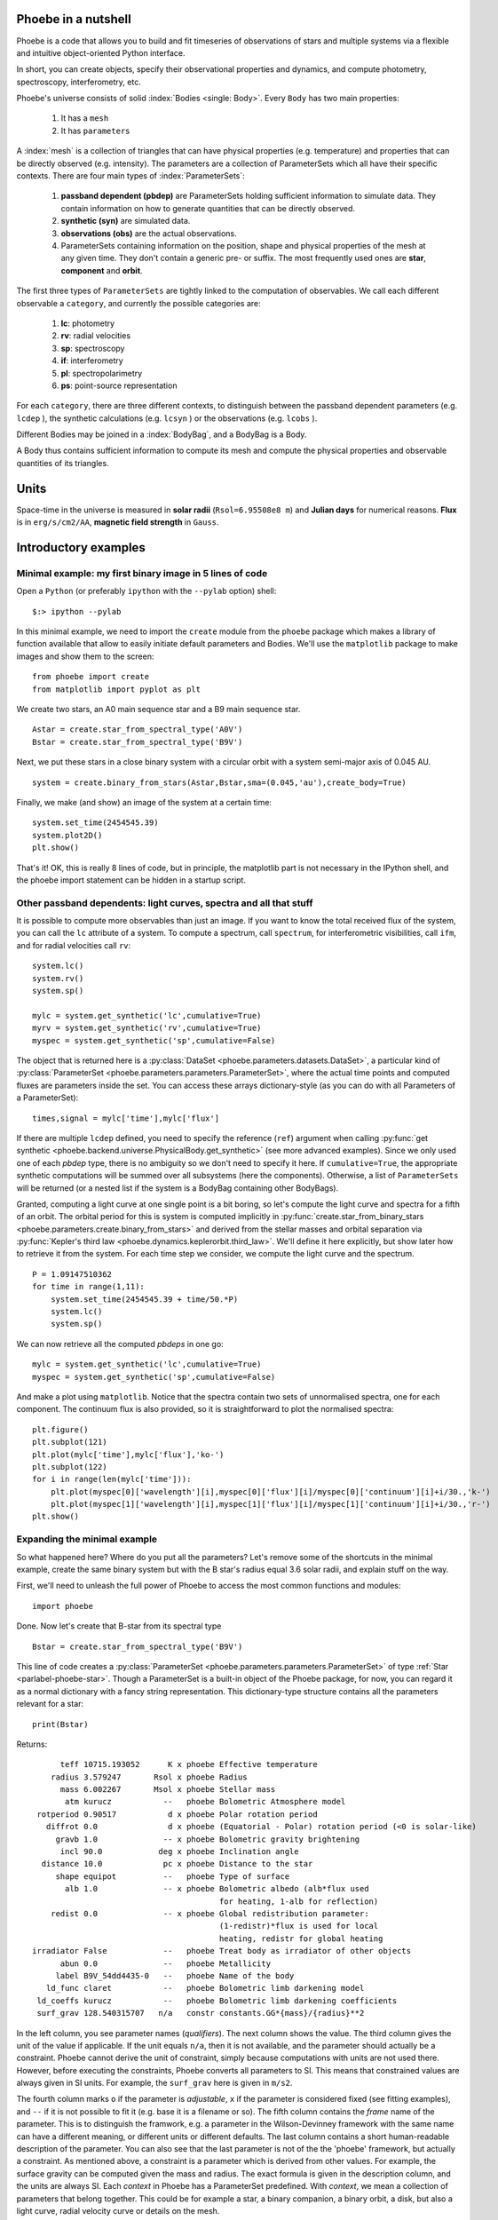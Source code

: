 Phoebe in a nutshell
=====================

Phoebe is a code that allows you to build and fit timeseries
of observations of stars and multiple systems via a flexible and intuitive
object-oriented Python interface.

In short, you can create objects, specify their observational properties and
dynamics, and compute photometry, spectroscopy, interferometry, etc.

Phoebe's universe consists of solid :index:`Bodies <single: Body>`. Every ``Body``
has two main properties:

    1. It has a ``mesh``
    2. It has ``parameters``

A :index:`mesh` is a collection of triangles that can have physical properties (e.g.
temperature) and properties that can be directly observed (e.g. intensity).
The parameters are a collection of ParameterSets which all have their specific
contexts. There are four main types of :index:`ParameterSets`:
    
    1. **passband dependent  (pbdep)** are ParameterSets holding sufficient
       information to simulate data. They contain information on how to
       generate quantities that can be directly observed. 
       
    2. **synthetic (syn)** are simulated data.
    
    3. **observations (obs)** are the actual observations.
    
    4. ParameterSets containing information on the position, shape and
       physical properties of the mesh at any given time. They don't contain
       a generic pre- or suffix. The most frequently used ones are **star**,
       **component** and **orbit**.
    
The first three types of ``ParameterSets`` are tightly linked to the computation
of observables. We call each different observable a ``category``, and currently
the possible categories are:
    
    1. **lc**: photometry
    2. **rv**: radial velocities
    3. **sp**: spectroscopy
    4. **if**: interferometry
    5. **pl**: spectropolarimetry
    6. **ps**: point-source representation
    
For each ``category``, there are three different contexts, to distinguish between
the passband dependent parameters (e.g. ``lcdep`` ), the synthetic calculations
(e.g. ``lcsyn`` ) or the observations (e.g. ``lcobs`` ).

Different Bodies may be joined in a :index:`BodyBag`, and a BodyBag is a Body.

A Body thus contains sufficient information to compute its mesh and compute
the physical properties and observable quantities of its triangles.

Units
=====

Space-time in the universe is measured in **solar radii**
(``Rsol=6.95508e8 m``) and **Julian days** for numerical reasons.
**Flux** is in ``erg/s/cm2/AA``, **magnetic field strength** in ``Gauss``.

Introductory examples
=====================

Minimal example: my first binary image in 5 lines of code
---------------------------------------------------------

Open a ``Python`` (or preferably ``ipython`` with the ``--pylab`` option) shell::

    $:> ipython --pylab
    
In this minimal example, we need to import the ``create`` module from the
``phoebe`` package which makes a library of function available that allow to
easily initiate default parameters and Bodies. We'll use the
``matplotlib`` package to make images and show them to the screen:

::

    from phoebe import create
    from matplotlib import pyplot as plt
    

We create two stars, an A0 main sequence star and a B9 main sequence star.

::

    Astar = create.star_from_spectral_type('A0V')
    Bstar = create.star_from_spectral_type('B9V')
    

Next, we put these stars in a close binary system with a circular orbit with
a system semi-major axis of 0.045 AU.

::

    system = create.binary_from_stars(Astar,Bstar,sma=(0.045,'au'),create_body=True)

Finally, we make (and show) an image of the system at a certain time:

::

    system.set_time(2454545.39)
    system.plot2D()
    plt.show()
    

.. image:: images_tut/my_first_binary.png
   :scale: 75 %
   :align: center

That's it! OK, this is really 8 lines of code, but in principle, the matplotlib
part is not necessary in the IPython shell, and the phoebe import statement
can be hidden in a startup script.

Other passband dependents: light curves, spectra and all that stuff
-------------------------------------------------------------------------

It is possible to compute more observables than just an image. If you want
to know the total received flux of the system, you can call the ``lc``
attribute of a system. To compute a spectrum, call ``spectrum``, for
interferometric visibilities, call ``ifm``, and for radial velocities call
``rv``:

::

    system.lc()
    system.rv()
    system.sp()
    
    mylc = system.get_synthetic('lc',cumulative=True)
    myrv = system.get_synthetic('rv',cumulative=True)
    myspec = system.get_synthetic('sp',cumulative=False)
    

The object that is returned here is a 
:py:class:`DataSet <phoebe.parameters.datasets.DataSet>`,
a particular kind of
:py:class:`ParameterSet <phoebe.parameters.parameters.ParameterSet>`, where
the actual time points and computed fluxes are parameters inside the set. You
can access these arrays dictionary-style (as you can do with all Parameters of a
ParameterSet):

::

    times,signal = mylc['time'],mylc['flux']
    

If there are multiple ``lcdep`` defined, you need to specify the reference (``ref``)
argument when calling :py:func:`get synthetic <phoebe.backend.universe.PhysicalBody.get_synthetic>` (see more advanced examples). Since we
only used one of each *pbdep* type, there is no ambiguity so we don't need
to specify it here. If ``cumulative=True``, the appropriate synthetic
computations will be summed over all subsystems (here the components).
Otherwise, a list of ``ParameterSets`` will be returned (or a nested list if
the system is a BodyBag containing other BodyBags).

Granted, computing a light curve at one single point is a bit boring, so
let's compute the light curve and spectra for a fifth of an orbit. The
orbital period for this is system is computed implicitly in :py:func:`create.star_from_binary_stars <phoebe.parameters.create.binary_from_stars>`
and derived from the stellar masses and orbital separation via
:py:func:`Kepler's third law <phoebe.dynamics.keplerorbit.third_law>`. We'll define it here explicitly, but show later how to retrieve it
from the system. For each time step we consider, we compute the light curve
and the spectrum.

::

    P = 1.09147510362
    for time in range(1,11):
        system.set_time(2454545.39 + time/50.*P)
        system.lc()
        system.sp()
        

We can now retrieve all the computed *pbdeps* in one go:

::

    mylc = system.get_synthetic('lc',cumulative=True)
    myspec = system.get_synthetic('sp',cumulative=False)

And make a plot using ``matplotlib``. Notice that the spectra contain two
sets of unnormalised spectra, one for each component. The continuum flux is
also provided, so it is straightforward to plot the normalised spectra:

::

    plt.figure()
    plt.subplot(121)
    plt.plot(mylc['time'],mylc['flux'],'ko-')
    plt.subplot(122)
    for i in range(len(mylc['time'])):
        plt.plot(myspec[0]['wavelength'][i],myspec[0]['flux'][i]/myspec[0]['continuum'][i]+i/30.,'k-')
        plt.plot(myspec[1]['wavelength'][i],myspec[1]['flux'][i]/myspec[1]['continuum'][i]+i/30.,'r-')
    plt.show()
    

.. image:: images_tut/my_first_observables.png
   :scale: 75 %
   :align: center

Expanding the minimal example
-----------------------------

So what happened here? Where do you put all the parameters? Let's remove some
of the shortcuts in the minimal example, create the same binary system
but with the B star's radius equal 3.6 solar radii, and explain stuff on the
way.

First, we'll need to unleash the full power of Phoebe to access the most
common functions and modules::
    
    import phoebe
    
Done. Now let's create that B-star from its spectral type


::

    Bstar = create.star_from_spectral_type('B9V')
    

This line of code creates a :py:class:`ParameterSet <phoebe.parameters.parameters.ParameterSet>` of type :ref:`Star <parlabel-phoebe-star>`.
Though a ParameterSet is a built-in object of the Phoebe package, for now, you can
regard it as a normal dictionary with a fancy string representation. This
dictionary-type structure contains all the parameters relevant for a star:

::

    print(Bstar)
    


Returns::

          teff 10715.193052      K x phoebe Effective temperature
        radius 3.579247       Rsol x phoebe Radius
          mass 6.002267       Msol x phoebe Stellar mass
           atm kurucz           --   phoebe Bolometric Atmosphere model
     rotperiod 0.90517           d x phoebe Polar rotation period
       diffrot 0.0               d x phoebe (Equatorial - Polar) rotation period (<0 is solar-like)
         gravb 1.0              -- x phoebe Bolometric gravity brightening
          incl 90.0            deg x phoebe Inclination angle
      distance 10.0             pc x phoebe Distance to the star
         shape equipot          --   phoebe Type of surface
           alb 1.0              -- x phoebe Bolometric albedo (alb*flux used
                                            for heating, 1-alb for reflection)
        redist 0.0              -- x phoebe Global redistribution parameter:
                                            (1-redistr)*flux is used for local
                                            heating, redistr for global heating
    irradiator False            --   phoebe Treat body as irradiator of other objects
          abun 0.0              --   phoebe Metallicity
         label B9V_54dd4435-0   --   phoebe Name of the body
       ld_func claret           --   phoebe Bolometric limb darkening model
     ld_coeffs kurucz           --   phoebe Bolometric limb darkening coefficients
     surf_grav 128.540315707   n/a   constr constants.GG*{mass}/{radius}**2

In the left column,
you see parameter names (*qualifiers*). The next column shows the value. The
third column gives the unit of the value if applicable. If the unit equals ``n/a``,
then it is not available, and the parameter should actually be a constraint.
Phoebe cannot derive the unit of constraint, simply because computations with
units are not used there. However, before executing the constraints, Phoebe
converts all parameters to SI. This means that constrained values are always
given in SI units. For example, the ``surf_grav`` here is given in ``m/s2``.

The fourth column marks
``o`` if the parameter is *adjustable*, ``x`` if the parameter is considered
fixed (see fitting examples), and ``--`` if it is not possible to fit it (e.g.
base it is a filename or so). The fifth
column contains the *frame* name of
the parameter. This is to distinguish the framwork, e.g. a parameter in
the Wilson-Devinney framework with the same name can have a different meaning,
or different units or different defaults. The last column contains a short
human-readable description of the parameter. You can also see that the last
parameter is not of the the 'phoebe' framework, but actually a constraint. As
mentioned above, a constraint is a parameter which is derived from other values. For example, the
surface gravity can be computed given the mass and radius. The exact formula
is given in the description column, and the units are always SI. Each
*context* in Phoebe has a ParameterSet predefined. With *context*, we mean a
collection of parameters that belong together. This could be for example a
star, a binary companion, a binary orbit, a disk, but also a light curve,
radial velocity curve or details on the mesh.

Back to the example: to change the radius to be 3.6 you can do one of

::

    Bstar['radius'] = 3.6
    Bstar['radius'] = 3.6,'Rsol'
    Bstar['radius'] = 2503828.8,'km'
    


Next we want to create a binary. You can already guess that for a binary, we
need a parameterSet describing the orbit and two to describe the parameters
of the components. The :py:func:`create.star_from_binary_stars <phoebe.parameters.create.binary_from_stars>` uses the input from the
stellar parameters to convert them to binary parameters, given the extra
information on eccentricity and separation. The mass ratio can be readily
derived from the stars, and the radii can be translated to potential values.
If you want to do this stuff manually, you can create empty (default)
ParameterSets, and fill in all the values yourself.


::

    comp1,comp2,orbit = create.binary_from_stars(Bstar,Astar,sma=(0.045,'au'))
    


Notice that the calling signature is a little different from the minimal example.
The reason is that we don't take the shortcut of creating a :py:class:`Body <phoebe.backend.universe.Body>`
right away. Bodies are defined in the :py:mod:`universe <phoebe.backend.universe>`,
and they represent... well, bodies in the universe. A Body can be a star, a
disk, a Ferrari, a UFO... basically anything that is solid. A Body naturally
contains parameterSets with its properties (i.e. everything it needs to 
know on how it looks and where it is located at any given time), but it also
contains methods to compute the mesh, specific intensities, velocities etc.

The Body we need to create in the case of a binary system, is the
:py:class:`BinaryRocheStar <phoebe.backend.universe.BinaryRocheStar>`. It needs a
ParameterSet describing the star itself (temperature, potential values etc...),
it also needs the orbital parameters so that it knows where it is located at
any given time, it needs parameters describing the mesh (i.e. how dense it
needs to be sampled and with what method it needs to sample), but it also
needs details on the parameters that are passband dependent. The latter are
called *pbdeps*.

To summarize: we already have the component and orbital information, thus
all is left is to define the mesh and light curve parameters.

::

    mesh = phoebe.ParameterSet(context='mesh:marching')
    lcdep = phoebe.ParameterSet(context='lcdep')
        

We leave everything to its default parameters and get to those later. Now
we can finally create the body for the Bstar:


::

    Bstar = phoebe.BinaryRocheStar(comp1,orbit=orbit,mesh=mesh,pbdep=[lcdep])
    

The calling signature is different for each type of predefined Body, but it
usually first needs parameters related to the Body itself, then parameters
related to the time evolution of the Body, and finally parameters that are
relevant for the computation of the mesh. The *pbdeps* all go together
in a list to ``pbdep``. The Body will sort them out itself, so the order and
type of *pbdep* can safely be mixed. We can do something similar for the
A-star, and reuse the ``lcdep`` parameterSet. We will use the same orbit and 
mesh set.

::

    Astar = phoebe.BinaryRocheStar(comp2,orbit,mesh,pbdep=[lcdep])
    

Now we need to put these two star in a binary system. Technically, this is
not necessary: each of two components have enough information to know when
to be where. You could set the times of the two components separately (but
to the same time point) and then go on to compute the ``lc`` for each of the
two components. The :py:class:`BodyBag <phoebe.backend.universe.BodyBag>` facilitates these actions: it combines several
Bodies into one system. The sub-Bodies do not necessarily need to be of the
same type, but the **number and type** of *pbdeps* need to be exactly the same.
The **parameters** in the *pbdep* parameterSets can be different, as long as
there is a one-to-one correspondence between the number and types of each
*pbdep*. In this example, there is only one *pdep* set, so the one-to-one
correspondence is trivial. The mapping is done via the ``ref`` attribute of
each *pbdep* set: those with the same reference will be matched together. We
made sure this is the case by taking the same ``lcdep`` for both stars.

::

    system = phoebe.BodyBag([Bstar,Astar])
    


Detecting eclipsed parts and subdivision
----------------------------------------

Huge confession to make: I cheated in the creation of the minimal example.
I made sure none of the star eclipsed the other one, so we didn't need to 
bother about eclipsed parts. Let's have a closer look at what happens
when one star eclipses the other one:


::

    system.set_time(2454545.29)
    system.plot2D()
    plt.show()
    
    

.. image:: images_tut/minex_01.png
   :scale: 60 %
   :align: center


Remember we have access to the two stars separately, so we can make 2D plots
of both of them:


::

    Bstar.plot2D()
    Astar.plot2D()
    plt.show()
    


+-----------------------------------------+---------------------------------------+
| Primary                                 | Secondary                             |
+-----------------------------------------+---------------------------------------+
| .. image:: images_tut/minex_02.png      | .. image:: images_tut/minex_03.png    |
|    :width: 233px                        |    :width: 233px                      |
+-----------------------------------------+---------------------------------------+

One of the stars is eclipsed, but the `program` does not see that there are
eclipsed parts. One star doesn't know about the other one yet. What it does know
by itself, is what the front and back is. During each :py:func:`set_time <phoebe.backend.universe.BinaryRocheStar.set_time>` call,
:py:class:`BinaryRocheStar <phoebe.backend.universe.BinaryRocheStar>` silently decides that whatever is facing to the observer
is visible (the front) and whatever is facing backwards is invisible (the
back), because a :py:class:`BinaryRocheStar <phoebe.backend.universe.BinaryRocheStar>` is a convex shape. In order to see that,
we need to tilt the binary a bit, so that we can see part of the back sides:

::

    angle = -3.1415/180.*30.
    system.rotate_and_translate(theta=angle,incl=angle,incremental=True)
    Bstar.plot2D()
    Astar.plot2D()
    system.plot2D()
    plt.show()
    


+-----------------------------------------+---------------------------------------+---------------------------------------+
| Primary                                 | Secondary                             | Whole system                          |
+-----------------------------------------+---------------------------------------+---------------------------------------+
| .. image:: images_tut/minex_02b.png     | .. image:: images_tut/minex_03b.png   | .. image:: images_tut/minex_02c.png   |
|    :width: 233px                        |    :width: 233px                      |    :width: 233px                      |
+-----------------------------------------+---------------------------------------+---------------------------------------+

To continue our example, we need to reset the body and set the time again
(the reset is necessary because when there are two consecutive calls with
the same time, the second one is simple ignored).


::

    system.reset()
    system.set_time(2454545.29)
    
    


We need to explicitly ask the program to check for these
eclipsed parts:


::

    system.detect_eclipse_horizon(eclipse_detection='hierarchical')
    
    Bstar.plot2D()
    Astar.plot2D()
    plt.show()
    


+-----------------------------------------+---------------------------------------+
| Primary                                 | Secondary                             |
+-----------------------------------------+---------------------------------------+
| .. image:: images_tut/minex_04.png      | .. image:: images_tut/minex_05.png    |
|    :width: 233px                        |    :width: 233px                      |
+-----------------------------------------+---------------------------------------+

The image of the secondary star is exactly the same because it is in front,
but now we clearly see that a part of the primary is eclipsed. The :py:func:`plot2D <phoebe.backend.universe.Body.plot2D>`
function shows a dark grey band exactly at those triangles that are partially
eclipsed: in a first approximation, it assumes that the light that comes
from these triangles is half the total intensity of the triangle.

We make the grey band thinner by *subdivision*: we subdivide each partially
eclipsed triangle into 4 smaller triangles and repeat the detection algorithm.
Note that you need to call :py:func:`detect_eclipse_horizon <phoebe.backend.universe.Body.detect_eclipse_horizon>` first, so that the
method :py:func:`subdivide <phoebe.backend.universe.PhysicalBody.subdivide>` knows what triangles need to be subdivided:

::

    for i in range(3):
        system.subdivide()
        system.detect_eclipse_horizon(eclipse_detection='hierarchical')
        Bstar.plot2D()
    plt.show()
    

+-----------------------------------------+---------------------------------------+---------------------------------------+
| First subdivision                       | Second subdivision                    | Third subdivision                     |
+-----------------------------------------+---------------------------------------+---------------------------------------+
| .. image:: images_tut/minex_06.png      | .. image:: images_tut/minex_07.png    | .. image:: images_tut/minex_08.png    |
|    :width: 233px                        |    :width: 233px                      |    :width: 233px                      |
+-----------------------------------------+---------------------------------------+---------------------------------------+

A complete light curve
----------------------

Now we are ready to compute a whole light curve of this binary system,
introducing also the :py:func:`reset <phoebe.backend.universe.Body.reset>` method of the Bodies. The function :py:func:`reset <phoebe.backend.universe.Body.reset>`
basically sets the time to ``None``, so that the mesh is recomputed when
:py:func:`set_time <phoebe.backend.universe.BinaryRocheStar.set_time>` is called. The bodies are smart enough not to recalculate the
mesh if you call :py:func:`set_time <phoebe.backend.universe.BinaryRocheStar.set_time>` twice with the same value for the time. Also,
some meshes are independent of time, in which case consecutive calls to
:py:func:`set_time <phoebe.backend.universe.BinaryRocheStar.set_time>` will not do anything.

Also note that after a :py:func:`subdivide <phoebe.backend.universe.PhysicalBody.subdivide>`
call, there is a call to :py:func:`unsubdivide <phoebe.backend.universe.PhysicalBody.unsubdivide>`.
This is not strictly necessary, but if you don't you will keep the extra
mesh points from the previous steps, continously increasing the number of mesh
points. In most cases, this is undesirable, since it slows things down
exponentially.

The inner loop of the following piece of code does three subdivisions. After
each subdivision, we redetect the eclipsed parts to minimize the number of
triangles to be subdivided.


::

    system.reset()  # reset the time
    
    period = system[0].params['orbit']['period']
    for time in range(50):
        system.set_time(2454545.39+time/50.*period)
        system.detect_eclipse_horizon(eclipse_detection='hierarchical')
        for i in range(3):
            system.subdivide()
            system.detect_eclipse_horizon(eclipse_detection='hierarchical')
        system.lc()
        system.unsubdivide()
    


All information is easily recovered by callling a cumulative :py:func:`get synthetic <phoebe.backend.universe.PhysicalBody.get_synthetic>`
again.


::

    mylc = system.get_synthetic('lc',cumulative=True)
    
    plt.plot(mylc['time'],mylc['flux'],'ko-')
    plt.show()
    

.. image:: images_tut/minex_09.png
   :scale: 60 %
   :align: center



For more information on the Parameters (how to create them, how to save and
load them to and from an ASCII file etc., see the :py:mod:`Parameters module in the API docs <phoebe.parameters.parameters>`.

For more information on the Bodies (what methods exist etc., see the
:py:mod:`universe module in the API docs <phoebe.backend.universe>`.

For more worked out examples, see the rest of this tutorial.
